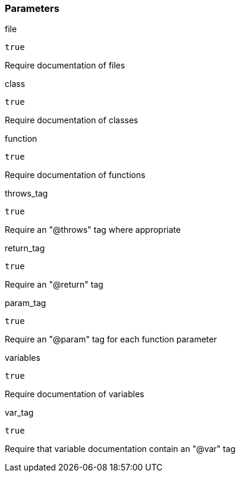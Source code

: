 === Parameters

.file
****

----
true
----

Require documentation of files
****
.class
****

----
true
----

Require documentation of classes
****
.function
****

----
true
----

Require documentation of functions
****
.throws_tag
****

----
true
----

Require an "@throws" tag where appropriate
****
.return_tag
****

----
true
----

Require an "@return" tag
****
.param_tag
****

----
true
----

Require an "@param" tag for each function parameter
****
.variables
****

----
true
----

Require documentation of variables
****
.var_tag
****

----
true
----

Require that variable documentation contain an "@var" tag
****
